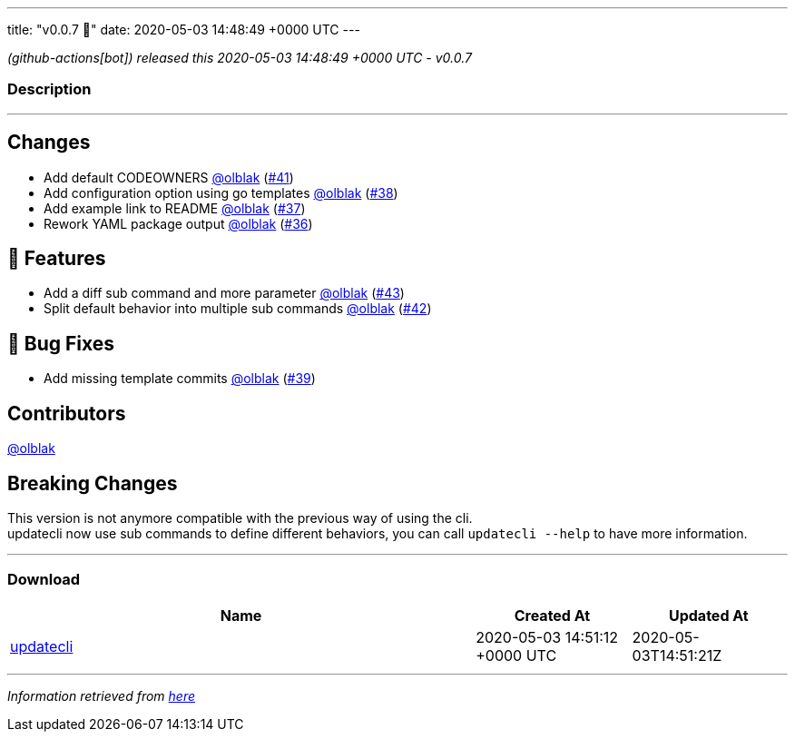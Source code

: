 ---
title: "v0.0.7 🌈"
date: 2020-05-03 14:48:49 +0000 UTC
---

// Disclaimer: this file is generated, do not edit it manually.


__ (github-actions[bot]) released this 2020-05-03 14:48:49 +0000 UTC - v0.0.7__


=== Description

---

++++

<h2>Changes</h2>
<ul>
<li>Add default CODEOWNERS <a class="user-mention notranslate" data-hovercard-type="user" data-hovercard-url="/users/olblak/hovercard" data-octo-click="hovercard-link-click" data-octo-dimensions="link_type:self" href="https://github.com/olblak">@olblak</a> (<a class="issue-link js-issue-link" data-error-text="Failed to load title" data-id="608598119" data-permission-text="Title is private" data-url="https://github.com/updatecli/updatecli/issues/41" data-hovercard-type="pull_request" data-hovercard-url="/updatecli/updatecli/pull/41/hovercard" href="https://github.com/updatecli/updatecli/pull/41">#41</a>)</li>
<li>Add configuration option using go templates <a class="user-mention notranslate" data-hovercard-type="user" data-hovercard-url="/users/olblak/hovercard" data-octo-click="hovercard-link-click" data-octo-dimensions="link_type:self" href="https://github.com/olblak">@olblak</a> (<a class="issue-link js-issue-link" data-error-text="Failed to load title" data-id="607570190" data-permission-text="Title is private" data-url="https://github.com/updatecli/updatecli/issues/38" data-hovercard-type="pull_request" data-hovercard-url="/updatecli/updatecli/pull/38/hovercard" href="https://github.com/updatecli/updatecli/pull/38">#38</a>)</li>
<li>Add example link to README <a class="user-mention notranslate" data-hovercard-type="user" data-hovercard-url="/users/olblak/hovercard" data-octo-click="hovercard-link-click" data-octo-dimensions="link_type:self" href="https://github.com/olblak">@olblak</a> (<a class="issue-link js-issue-link" data-error-text="Failed to load title" data-id="606137520" data-permission-text="Title is private" data-url="https://github.com/updatecli/updatecli/issues/37" data-hovercard-type="pull_request" data-hovercard-url="/updatecli/updatecli/pull/37/hovercard" href="https://github.com/updatecli/updatecli/pull/37">#37</a>)</li>
<li>Rework YAML package output <a class="user-mention notranslate" data-hovercard-type="user" data-hovercard-url="/users/olblak/hovercard" data-octo-click="hovercard-link-click" data-octo-dimensions="link_type:self" href="https://github.com/olblak">@olblak</a> (<a class="issue-link js-issue-link" data-error-text="Failed to load title" data-id="587654820" data-permission-text="Title is private" data-url="https://github.com/updatecli/updatecli/issues/36" data-hovercard-type="pull_request" data-hovercard-url="/updatecli/updatecli/pull/36/hovercard" href="https://github.com/updatecli/updatecli/pull/36">#36</a>)</li>
</ul>
<h2>🚀 Features</h2>
<ul>
<li>Add a diff sub command and more parameter <a class="user-mention notranslate" data-hovercard-type="user" data-hovercard-url="/users/olblak/hovercard" data-octo-click="hovercard-link-click" data-octo-dimensions="link_type:self" href="https://github.com/olblak">@olblak</a> (<a class="issue-link js-issue-link" data-error-text="Failed to load title" data-id="611427968" data-permission-text="Title is private" data-url="https://github.com/updatecli/updatecli/issues/43" data-hovercard-type="pull_request" data-hovercard-url="/updatecli/updatecli/pull/43/hovercard" href="https://github.com/updatecli/updatecli/pull/43">#43</a>)</li>
<li>Split default behavior into multiple sub commands <a class="user-mention notranslate" data-hovercard-type="user" data-hovercard-url="/users/olblak/hovercard" data-octo-click="hovercard-link-click" data-octo-dimensions="link_type:self" href="https://github.com/olblak">@olblak</a> (<a class="issue-link js-issue-link" data-error-text="Failed to load title" data-id="610743021" data-permission-text="Title is private" data-url="https://github.com/updatecli/updatecli/issues/42" data-hovercard-type="pull_request" data-hovercard-url="/updatecli/updatecli/pull/42/hovercard" href="https://github.com/updatecli/updatecli/pull/42">#42</a>)</li>
</ul>
<h2>🐛 Bug Fixes</h2>
<ul>
<li>Add missing template commits <a class="user-mention notranslate" data-hovercard-type="user" data-hovercard-url="/users/olblak/hovercard" data-octo-click="hovercard-link-click" data-octo-dimensions="link_type:self" href="https://github.com/olblak">@olblak</a> (<a class="issue-link js-issue-link" data-error-text="Failed to load title" data-id="608405489" data-permission-text="Title is private" data-url="https://github.com/updatecli/updatecli/issues/39" data-hovercard-type="pull_request" data-hovercard-url="/updatecli/updatecli/pull/39/hovercard" href="https://github.com/updatecli/updatecli/pull/39">#39</a>)</li>
</ul>
<h2>Contributors</h2>
<p><a class="user-mention notranslate" data-hovercard-type="user" data-hovercard-url="/users/olblak/hovercard" data-octo-click="hovercard-link-click" data-octo-dimensions="link_type:self" href="https://github.com/olblak">@olblak</a></p>
<h2>Breaking Changes</h2>
<p>This version is not anymore compatible with the previous way of using the cli.<br>
updatecli now use sub commands to define different behaviors, you can call <code>updatecli --help</code> to have more information.</p>

++++

---



=== Download

[cols="3,1,1" options="header" frame="all" grid="rows"]
|===
| Name | Created At | Updated At

| link:https://github.com/updatecli/updatecli/releases/download/v0.0.7/updatecli[updatecli] | 2020-05-03 14:51:12 +0000 UTC | 2020-05-03T14:51:21Z

|===


---

__Information retrieved from link:https://github.com/updatecli/updatecli/releases/tag/v0.0.7[here]__

